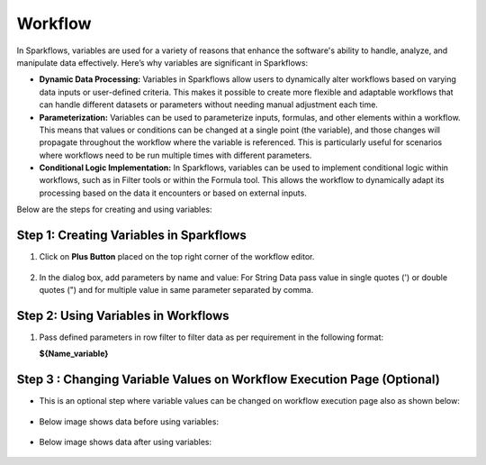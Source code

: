 Workflow 
=============

In Sparkflows, variables are used for a variety of reasons that enhance the software's ability to handle, analyze, and manipulate data effectively. Here’s why variables are significant in Sparkflows:

* **Dynamic Data Processing:** Variables in Sparkflows allow users to dynamically alter workflows based on varying data inputs or user-defined criteria. This makes it possible to create more flexible and adaptable workflows that can handle different datasets or parameters without needing manual adjustment each time.
* **Parameterization:** Variables can be used to parameterize inputs, formulas, and other elements within a workflow. This means that values or conditions can be changed at a single point (the variable), and those changes will propagate throughout the workflow where the variable is referenced. This is particularly useful for scenarios where workflows need to be run multiple times with different parameters.
* **Conditional Logic Implementation:** In Sparkflows, variables can be used to implement conditional logic within workflows, such as in Filter tools or within the Formula tool. This allows the workflow to dynamically adapt its processing based on the data it encounters or based on external inputs.

Below are the steps for creating and using variables:

Step 1: Creating Variables in Sparkflows
--------------------------------
#. Click on **Plus Button** placed on the top right corner of the workflow editor.

   .. figure:: ../../_assets/user-guide/variables/plus-button.png
      :alt: readwrite_userguide
      :width: 65%

#. In the dialog box, add parameters by name and value:
   For String Data pass value in single quotes (') or double quotes (") and for multiple value in same parameter separated by comma.

   .. figure:: ../../_assets/user-guide/variables/dialog-box.png
      :alt: readwrite_userguide
      :width: 65%

Step 2: Using Variables in Workflows
--------------------------
#. Pass defined parameters in row filter to filter data as per requirement in the following format: 
   
   **${Name_variable}** 

   .. figure:: ../../_assets/user-guide/variables/conditional-expression.png
      :alt: readwrite_userguide
      :width: 65%

Step 3 : Changing Variable Values on Workflow Execution Page (Optional)
-------------------------------------------

* This is an optional step where variable values can be changed on workflow execution page also as shown below:

  .. figure:: ../../_assets/user-guide/variables/execution-page.png
     :alt: readwrite_userguide
     :width: 65%


* Below image shows data before using variables:

  .. figure:: ../../_assets/user-guide/variables/original-data.png
     :alt: readwrite_userguide
     :width: 65%

* Below image shows data after using variables:

  .. figure:: ../../_assets/user-guide/variables/changed-data.png
     :alt: readwrite_userguide
     :width: 65%


